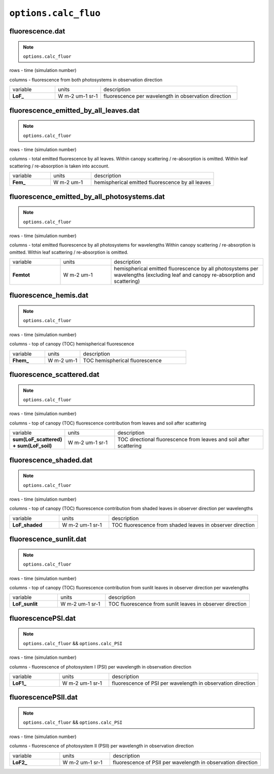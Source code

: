 ``options.calc_fluo``
=======================

fluorescence.dat
-------------------

.. Note:: ``options.calc_fluor``

rows - time (simulation number)

columns - fluorescence from both photosystems in observation direction

.. list-table::
    :widths: 20 20 60

    * - variable
      - units
      - description
    * - **LoF_**
      - W m-2 um-1 sr-1
      - fluorescence per wavelength in observation direction

fluorescence_emitted_by_all_leaves.dat
-----------------------------------------

.. Note:: ``options.calc_fluor``

rows - time (simulation number)

columns - total emitted fluorescence by all leaves.
Within canopy scattering / re-absorption is omitted.
Within leaf scattering / re-absorption is taken into account.

.. list-table::
    :widths: 20 20 60

    * - variable
      - units
      - description
    * - **Fem_**
      - W m-2 um-1
      - hemispherical emitted fluorescence by all leaves


fluorescence_emitted_by_all_photosystems.dat
-----------------------------------------------

.. Note:: ``options.calc_fluor``

rows - time (simulation number)

columns - total emitted fluorescence by all photosystems for wavelengths
Within canopy scattering / re-absorption is omitted.
Within leaf scattering / re-absorption is omitted.


.. list-table::
    :widths: 20 20 60

    * - variable
      - units
      - description
    * - **Femtot**
      - W m-2 um-1
      - hemispherical emitted fluorescence by all photosystems per wavelengths (excluding leaf and canopy re-absorption and scattering)

fluorescence_hemis.dat
------------------------

.. Note:: ``options.calc_fluor``

rows - time (simulation number)

columns - top of canopy (TOC) hemispherical fluorescence

.. list-table::
    :widths: 20 20 60

    * - variable
      - units
      - description
    * - **Fhem_**
      - W m-2 um-1
      - TOC hemispherical fluorescence

fluorescence_scattered.dat
-----------------------------

.. Note:: ``options.calc_fluor``

rows - time (simulation number)

columns - top of canopy (TOC) fluorescence contribution from leaves and soil after scattering

.. list-table::
    :widths: 20 20 60

    * - variable
      - units
      - description
    * - **sum(LoF_scattered) + sum(LoF_soil)**
      - W m-2 um-1 sr-1
      - TOC directional fluorescence from leaves and soil after scattering


fluorescence_shaded.dat
--------------------------

.. Note:: ``options.calc_fluor``

rows - time (simulation number)

columns - top of canopy (TOC) fluorescence contribution from shaded leaves in observer direction per wavelengths

.. list-table::
    :widths: 20 20 60

    * - variable
      - units
      - description
    * - **LoF_shaded**
      - W m-2 um-1 sr-1
      - TOC fluorescence from shaded leaves in observer direction


fluorescence_sunlit.dat
-------------------------

.. Note:: ``options.calc_fluor``

rows - time (simulation number)

columns - top of canopy (TOC) fluorescence contribution from sunlit leaves in observer direction per wavelengths

.. list-table::
    :widths: 20 20 60

    * - variable
      - units
      - description
    * - **LoF_sunlit**
      - W m-2 um-1 sr-1
      - TOC fluorescence from sunlit leaves in observer direction


fluorescencePSI.dat
----------------------

.. Note:: ``options.calc_fluor`` && ``options.calc_PSI``

rows - time (simulation number)

columns - fluorescence of photosystem I (PSI) per wavelength in observation direction

.. list-table::
    :widths: 20 20 60

    * - variable
      - units
      - description
    * - **LoF1_**
      - W m-2 um-1 sr-1
      - fluorescence of PSI per wavelength in observation direction


fluorescencePSII.dat
----------------------

.. Note:: ``options.calc_fluor`` && ``options.calc_PSI``

rows - time (simulation number)

columns - fluorescence of photosystem II (PSII) per wavelength in observation direction

.. list-table::
    :widths: 20 20 60

    * - variable
      - units
      - description
    * - **LoF2_**
      - W m-2 um-1 sr-1
      - fluorescence of PSII per wavelength in observation direction
